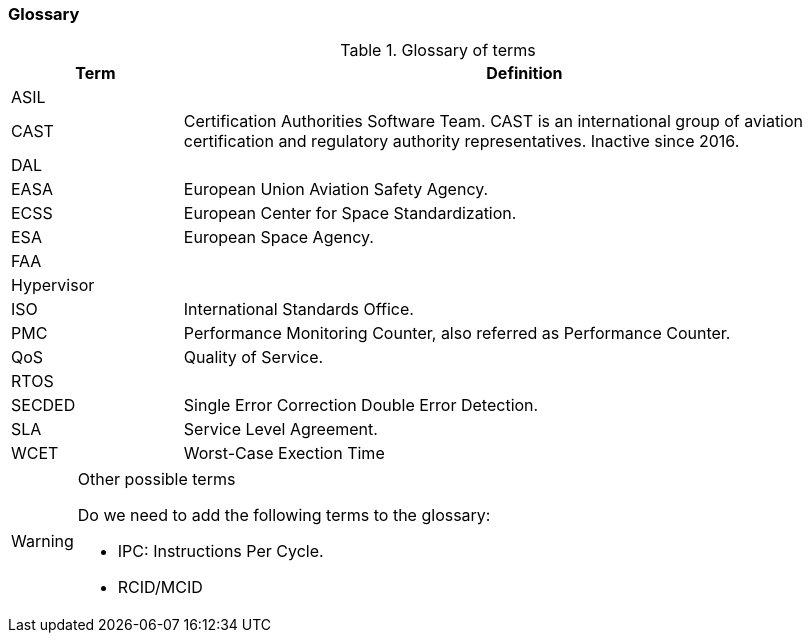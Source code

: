 [#sec:intro:glossary]
### Glossary

.Glossary of terms
[cols="1,4a",]
|===
| *Term* | *Definition*

| ASIL
|

| CAST
| Certification Authorities Software Team.
  CAST is an international group of aviation certification and regulatory
  authority representatives.
  Inactive since 2016.

| DAL
|

| EASA
| European Union Aviation Safety Agency.

| ECSS
| European Center for Space Standardization.

| ESA
| European Space Agency.

| FAA
|

| Hypervisor
|

| ISO
| International Standards Office.

| PMC
| Performance Monitoring Counter, also referred as Performance Counter.

| QoS
| Quality of Service.

| RTOS
|

| SECDED
| Single Error Correction Double Error Detection.

| SLA
| Service Level Agreement.

| WCET
| Worst-Case Exection Time

|===

[WARNING]
.Other possible terms
====
Do we need to add the following terms to the glossary:

* IPC: Instructions Per Cycle.
* RCID/MCID

====
